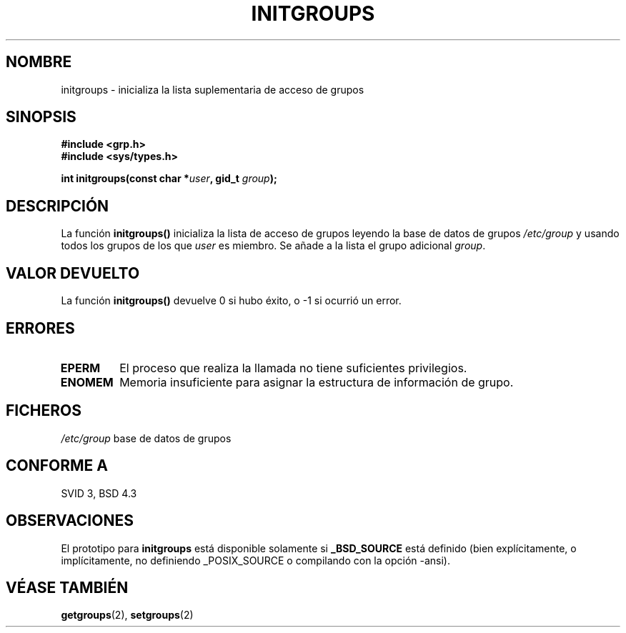 .\" Copyright 1993 David Metcalfe (david@prism.demon.co.uk)
.\"
.\" Permission is granted to make and distribute verbatim copies of this
.\" manual provided the copyright notice and this permission notice are
.\" preserved on all copies.
.\"
.\" Permission is granted to copy and distribute modified versions of this
.\" manual under the conditions for verbatim copying, provided that the
.\" entire resulting derived work is distributed under the terms of a
.\" permission notice identical to this one
.\" 
.\" Since the Linux kernel and libraries are constantly changing, this
.\" manual page may be incorrect or out-of-date.  The author(s) assume no
.\" responsibility for errors or omissions, or for damages resulting from
.\" the use of the information contained herein.  The author(s) may not
.\" have taken the same level of care in the production of this manual,
.\" which is licensed free of charge, as they might when working
.\" professionally.
.\" 
.\" Formatted or processed versions of this manual, if unaccompanied by
.\" the source, must acknowledge the copyright and authors of this work.
.\"
.\" References consulted:
.\"     Linux libc source code
.\"     Lewine's _POSIX Programmer's Guide_ (O'Reilly & Associates, 1991)
.\"     386BSD man pages
.\" Modified Sat Jul 24 19:10:36 1993 by Rik Faith (faith@cs.unc.edu)
.\" Translated 27 Feb 1998 by Vicente Pastor Gómez <VPASTORG@santandersupernet.com , vicpastor@hotmail.com>
.TH INITGROUPS 3  "5 abril 1993" "GNU" "Manual del Programador de Linux"
.SH NOMBRE
initgroups \- inicializa la lista suplementaria de acceso de grupos
.SH SINOPSIS
.nf
.B #include <grp.h>
.B #include <sys/types.h>
.sp
.BI "int initgroups(const char *" user ", gid_t " group );
.fi
.SH DESCRIPCIÓN
La función \fBinitgroups()\fP inicializa la lista de acceso de grupos
leyendo la base de datos de grupos \fI/etc/group\fP y usando todos los grupos
de los que \fIuser\fP es miembro. Se añade a la lista el grupo adicional
\fIgroup\fP.
.SH "VALOR DEVUELTO"
La función \fBinitgroups()\fP devuelve 0 si hubo éxito, o \-1 si ocurrió un
error.
.SH "ERRORES"
.TP
.B EPERM
El proceso que realiza la llamada no tiene suficientes privilegios.
.TP
.B ENOMEM
Memoria insuficiente para asignar la estructura de información de grupo.
.SH FICHEROS
.nf
\fI/etc/group\fP              base de datos de grupos
.fi
.SH "CONFORME A"
SVID 3, BSD 4.3
.SH OBSERVACIONES
El prototipo para
.B initgroups
está disponible solamente si
.B _BSD_SOURCE
está definido (bien explícitamente, o implícitamente, no definiendo
_POSIX_SOURCE o compilando con la opción -ansi).
.SH "VÉASE TAMBIÉN"
.BR getgroups "(2), " setgroups (2)

